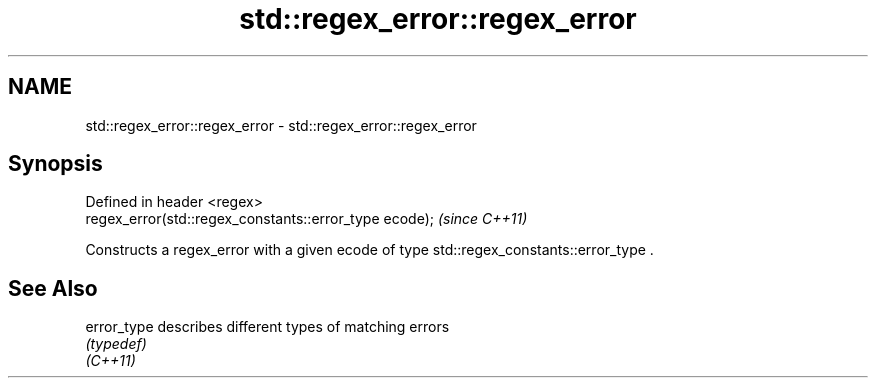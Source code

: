 .TH std::regex_error::regex_error 3 "2020.03.24" "http://cppreference.com" "C++ Standard Libary"
.SH NAME
std::regex_error::regex_error \- std::regex_error::regex_error

.SH Synopsis

  Defined in header <regex>
  regex_error(std::regex_constants::error_type ecode);  \fI(since C++11)\fP

  Constructs a regex_error with a given ecode of type std::regex_constants::error_type .

.SH See Also



  error_type describes different types of matching errors
             \fI(typedef)\fP
  \fI(C++11)\fP





